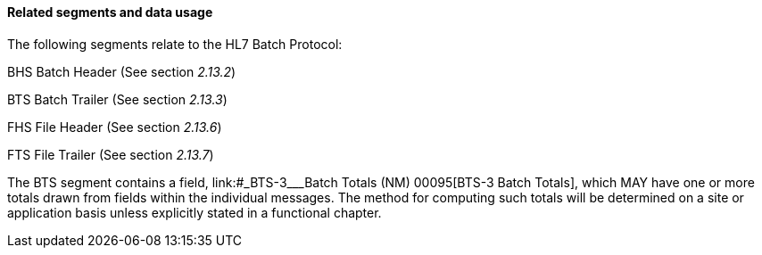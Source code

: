 ==== Related segments and data usage
[v291_section="2.9.3.2"]

The following segments relate to the HL7 Batch Protocol:

BHS Batch Header (See section _2.13.2_)

BTS Batch Trailer (See section _2.13.3_)

FHS File Header (See section _2.13.6_)

FTS File Trailer (See section _2.13.7_)

The BTS segment contains a field, link:#_BTS-3___Batch Totals  (NM)   00095[BTS-3 Batch Totals], which MAY have one or more totals drawn from fields within the individual messages. The method for computing such totals will be determined on a site or application basis unless explicitly stated in a functional chapter.


